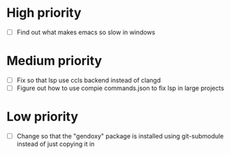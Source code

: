 

* High priority

  - [ ] Find out what makes emacs so slow in windows

* Medium priority

  - [ ] Fix so that lsp use ccls backend instead of clangd
  - [ ] Figure out how to use compie commands.json to fix lsp in large projects

* Low priority

  - [ ] Change so that the "gendoxy" package is installed using git-submodule instead of just copying it in
